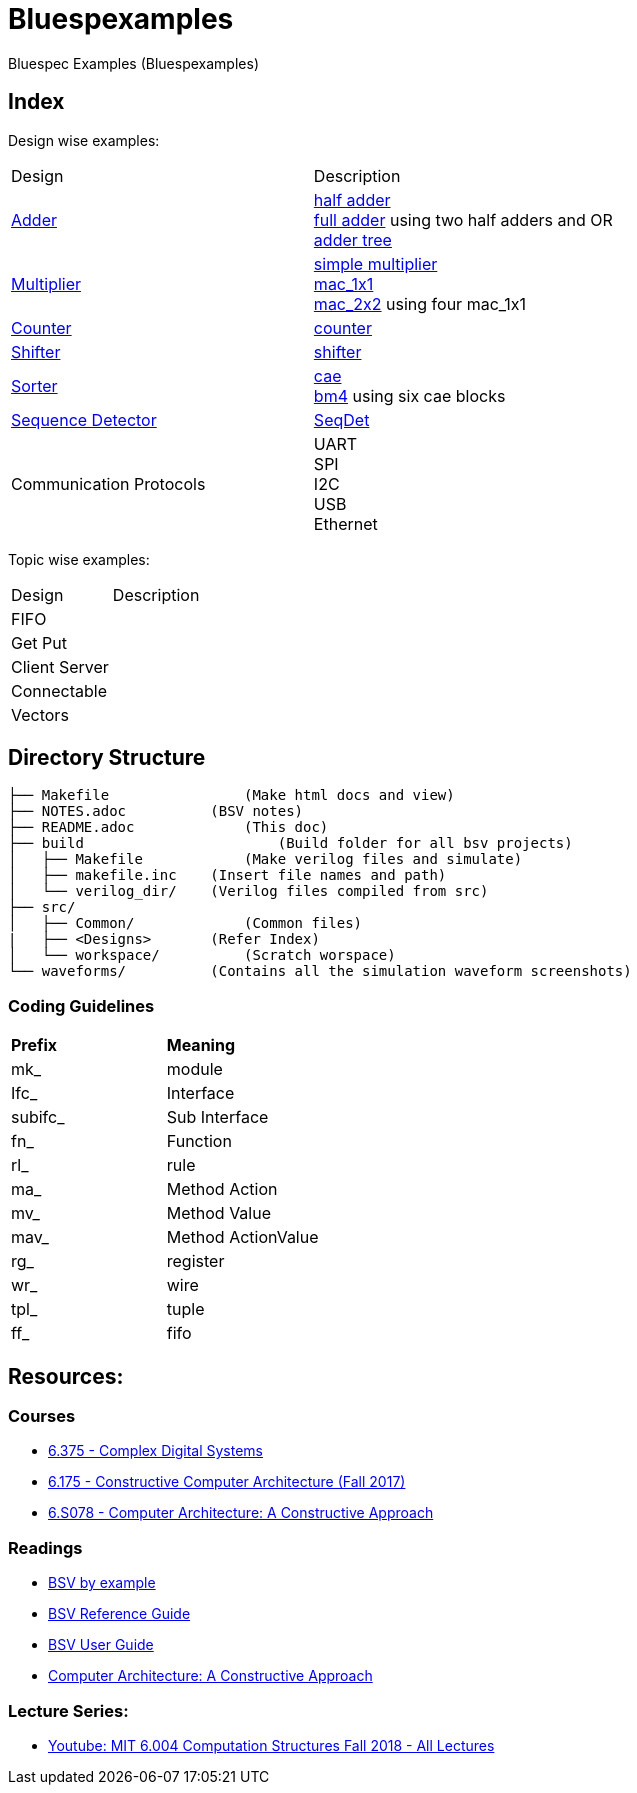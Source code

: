 = Bluespexamples

Bluespec Examples (Bluespexamples)

== Index

Design wise examples:
|===
| Design | Description
| link:src/adder[Adder] | link:src/adder/half_adder.bsv[half adder] + 
link:src/adder/full_adder.bsv[full adder] using two half adders and OR +
link:srv/adder/adder_tree.bsv[adder tree] 
| link:src/multiplier/[Multiplier] | link:src/multiplier/simple_multipler.bsv[simple multiplier] +
link:src/multiplier/mac_1x1.bsv[mac_1x1] +
link:src/multiplier/mac_2x2.bsv[mac_2x2] using four mac_1x1 +
| link:src/counter[Counter] | link:src/counter/counter.bsv[counter]
| link:src/shifter[Shifter] | link:src/shifter/shifter.bsv[shifter] 
| link:src/sorter[Sorter] | link:src/sorter/cae.bsv[cae] +
link:src/sorter/bm4.bsv[bm4] using six cae blocks 
| link:src/sequence_detector[Sequence Detector] | link:src/sequence_detector/SeqDet.bsv[SeqDet]
|Communication Protocols |
UART + 
SPI + 
I2C +
USB +
Ethernet
|===

Topic wise examples:

|===
| Design | Description +
| FIFO | 
| Get Put |
| Client Server |
| Connectable |
| Vectors |
|===

== Directory Structure

```.
├── Makefile		    (Make html docs and view)
├── NOTES.adoc 	        (BSV notes)
├── README.adoc		    (This doc)
├── build		        (Build folder for all bsv projects)
│   ├── Makefile	    (Make verilog files and simulate)
│   ├── makefile.inc	(Insert file names and path)
│   └── verilog_dir/ 	(Verilog files compiled from src) 
├── src/
│   ├── Common/		    (Common files)
|   ├── <Designs>       (Refer Index)
│   └── workspace/	    (Scratch worspace)
└── waveforms/          (Contains all the simulation waveform screenshots)
```

=== Coding Guidelines

|===
|*Prefix* | *Meaning*
| mk_ | module
| Ifc_ | Interface
| subifc_ | Sub Interface
| fn_ | Function
| rl_ | rule
| ma_ | Method Action
| mv_ | Method Value
| mav_ | Method ActionValue
| rg_ | register
| wr_ | wire
| tpl_ | tuple
| ff_| fifo

|===

== Resources:

=== Courses

* link:http://csg.csail.mit.edu/6.375/6_375_2016_www/handouts.html[6.375 - Complex Digital Systems]
* http://csg.csail.mit.edu/6.175/index.html[6.175 - Constructive Computer
Architecture (Fall 2017)]

* http://csg.csail.mit.edu/6.S078/6_S078_2012_www/index.html[6.S078 -
Computer Architecture: A Constructive Approach]

=== Readings

* http://csg.csail.mit.edu/6.175/resources/bsv_by_example.pdf[BSV by
example]

* http://csg.csail.mit.edu/6.175/resources/bsv-reference-guide.pdf[BSV
Reference Guide]

* http://csg.csail.mit.edu/6.175/resources/bsv-user-guide.pdf[BSV User
Guide]

* http://csg.csail.mit.edu/6.175/resources/archbook_2015-08-25.pdf[Computer
Architecture: A Constructive Approach]

=== Lecture Series:

* https://www.youtube.com/playlist?list=PLDSlqjcPpoL64CJdF0Qee5oWqGS6we_Yu[Youtube: MIT 6.004 Computation Structures Fall 2018 - All Lectures]
